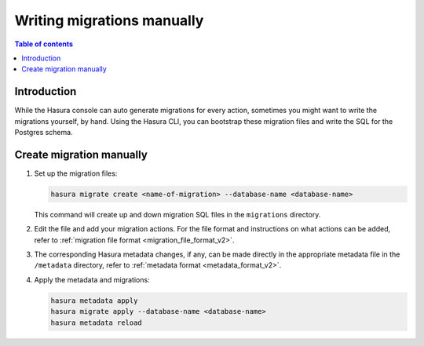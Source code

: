 .. meta::
   :description: Write manual migrations for Hasura GraphQL engine
   :keywords: hasura, docs, migration, manual

.. _manual_migrations:

Writing migrations manually
===========================

.. contents:: Table of contents
  :backlinks: none
  :depth: 1
  :local:

Introduction
------------

While the Hasura console can auto generate migrations for every action,
sometimes you might want to write the migrations yourself, by hand. Using the
Hasura CLI, you can bootstrap these migration files and write the SQL for the
Postgres schema.

Create migration manually
-------------------------

#. Set up the migration files:

   .. code-block:: bash

      hasura migrate create <name-of-migration> --database-name <database-name>

   This command will create up and down migration SQL files in the
   ``migrations`` directory.

#. Edit the file and add your migration actions. For the file format and
   instructions on what actions can be added, refer to
   :ref:`migration file format <migration_file_format_v2>`.

#. The corresponding Hasura metadata changes, if any, can be made directly in
   the appropriate metadata file in the ``/metadata`` directory, refer to
   :ref:`metadata format <metadata_format_v2>`.

#. Apply the metadata and migrations:

   .. code-block:: bash

      hasura metadata apply
      hasura migrate apply --database-name <database-name>
      hasura metadata reload

